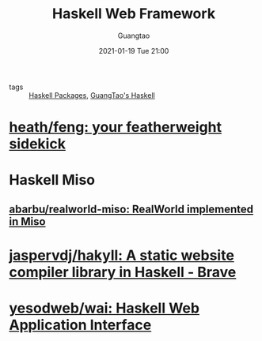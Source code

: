 #+TITLE: Haskell Web Framework
#+AUTHOR: Guangtao
#+EMAIL: gtrunsec@hardenedlinux.org
#+DATE: 2021-01-19 Tue 21:00
#+OPTIONS:   H:3 num:t toc:t \n:nil @:t ::t |:t ^:nil -:t f:t *:t <:t

- tags :: [[file:haskell_packages.org][Haskell Packages]], [[file:guangtao_haskell.org][GuangTao's Haskell]]

* [[https://github.com/heath/feng][heath/feng: your featherweight sidekick]]

* Haskell Miso

** [[https://github.com/abarbu/realworld-miso][abarbu/realworld-miso: RealWorld implemented in Miso]]

* [[https://github.com/jaspervdj/hakyll][jaspervdj/hakyll: A static website compiler library in Haskell - Brave]]

* [[https://github.com/yesodweb/wai][yesodweb/wai: Haskell Web Application Interface]]

